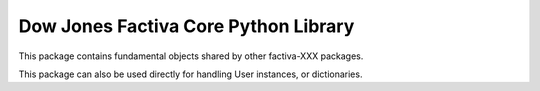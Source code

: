 Dow Jones Factiva Core Python Library
#####################################

This package contains fundamental objects shared by other factiva-XXX packages.

This package can also be used directly for handling User instances, or dictionaries.
